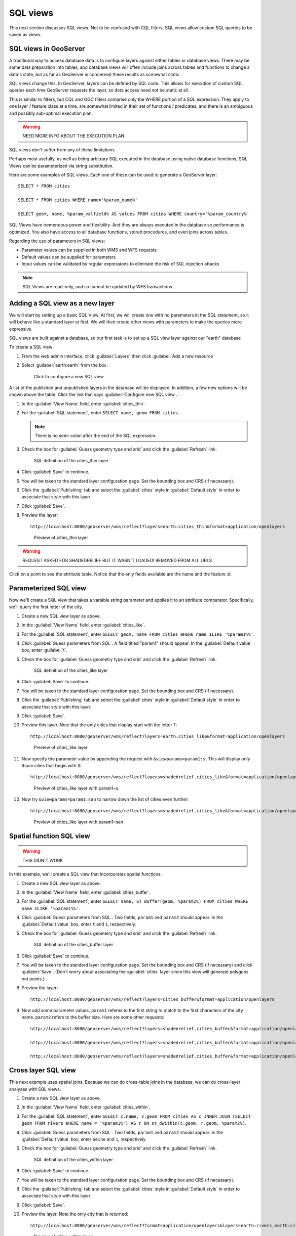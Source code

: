 .. _gsadv.filtering.sqlviews:

SQL views
=========

This next section discusses SQL views. Not to be confused with CQL filters, SQL views allow custom SQL queries to be saved as views.

SQL views in GeoServer
----------------------

A traditional way to access database data is to configure layers against either tables or database views. There may be some data preparation into tables, and database views will often include joins across tables and functions to change a data's state, but as far as GeoServer is concerned these results as somewhat static. 

SQL views change this. In GeoServer, layers can be defined by SQL code. This allows for execution of custom SQL queries each time GeoServer requests the layer, so data access need not be static at all.

This is similar to filters, but CQL and OGC filters comprise only the WHERE portion of a SQL expression. They apply to one layer / feature class at a time, are somewhat limited in their set of functions / predicates, and there is an ambiguous and possibly sub-optimal execution plan.

.. warning:: NEED MORE INFO ABOUT THE EXECUTION PLAN

SQL views don't suffer from any of these limitations.

Perhaps most usefully, as well as being arbitrary SQL executed in the database using native database functions, SQL Views can be parameterized via string substitution.

Here are some examples of SQL views. Each one of these can be used to generate a GeoServer layer::

  SELECT * FROM cities

  SELECT * FROM cities WHERE name='%param_name%'

  SELECT geom, name, %param_valfield% AS values FROM cities WHERE country='%param_country%'

SQL Views have tremendous power and flexibility. And they are always executed in the database so performance is optimized. You also have access to all database functions, stored procedures, and even joins across tables.

Regarding the use of parameters in SQL views:

* Parameter values can be supplied in both WMS and WFS requests
* Default values can be supplied for parameters
* Input values can be validated by regular expressions to eliminate the risk of SQL injection attacks

.. note:: SQL Views are read-only, and so cannot be updated by WFS transactions.


Adding a SQL view as a new layer
--------------------------------

We will start by setting up a basic SQL View. At first, we will create one with no parameters in the SQL statement, so it will behave like a standard layer at first. We will then create other views with parameters to make the queries more expressive.

SQL views are built against a database, so our first task is to set up a SQL view layer against our "earth" database

To create a SQL view:

#. From the web admin interface, click :guilabel:`Layers` then click :guilabel:`Add a new resource`

#. Select :guilabel:`earth:earth` from the box.

   .. figure:: img/sqlviews_newviewlink.png

      Click to configure a new SQL view

A list of the published and unpublished layers in the database will be displayed. In addition, a few new options will be shown above the table. Click the link that says :guilabel:`Configure new SQL view...`.

#. In the :guilabel:`View Name` field, enter :guilabel:`cities_thin`.

#. For the :guilabel:`SQL statement`, enter ``SELECT name, geom FROM cities``.

   .. note:: There is no semi-colon after the end of the SQL expression.

#. Check the box for :guilabel:`Guess geometry type and srid` and click the :guilabel:`Refresh` link.

   .. figure:: img/sqlviews_thinsql.png

      SQL definition of the cities_thin layer

#. Click :guilabel:`Save` to continue.

#. You will be taken to the standard layer configuration page. Set the bounding box and CRS (if necessary).

#. Click the :guilabel:`Publishing` tab and select the :guilabel:`cities` style in :guilabel:`Default style` in order to associate that style with this layer.

#. Click :guilabel:`Save`.

#. Preview the layer::

     http://localhost:8080/geoserver/wms/reflect?layers=earth:cities_thin&format=application/openlayers

   .. figure:: img/sqlviews_thinpreview.png

      Preview of cities_thin layer

.. warning:: REQUEST ASKED FOR SHADEDRELIEF BUT IT WASN'T LOADED! REMOVED FROM ALL URLS

Click on a point to see the attribute table. Notice that the only fields available are the name and the feature id.

Parameterized SQL view
----------------------

Now we'll create a SQL view that takes a variable string parameter and applies it to an attribute comparator. Specifically, we'll query the first letter of the city.

#. Create a new SQL view layer as above.

#. In the :guilabel:`View Name` field, enter :guilabel:`cities_like`.

#. For the :guilabel:`SQL statement`, enter ``SELECT geom, name FROM cities WHERE name ILIKE '%param1%%'``.

#. Click :guilabel:`Guess parameters from SQL`. A field titled "param1" should appear. In the :guilabel:`Default value` box, enter :guilabel:`t`.

#. Check the box for :guilabel:`Guess geometry type and srid` and click the :guilabel:`Refresh` link.

   .. figure:: img/sqlviews_likesql.png

      SQL definition of the cities_like layer

#. Click :guilabel:`Save` to continue.

#. You will be taken to the standard layer configuration page. Set the bounding box and CRS (if necessary).

#. Click the :guilabel:`Publishing` tab and select the :guilabel:`cities` style in :guilabel:`Default style` in order to associate that style with this layer.

#. Click :guilabel:`Save`.

#. Preview this layer. Note that the only cities that display start with the letter T::

     http://localhost:8080/geoserver/wms/reflect?layers=earth:cities_like&format=application/openlayers

   .. figure:: img/sqlviews_likepreview.png

      Preview of cities_like layer

#. Now specify the parameter value by appending the request with ``&viewparams=param1:s``. This will display only those cities that begin with S::

     http://localhost:8080/geoserver/wms/reflect?layers=shadedrelief,cities_like&format=application/openlayers&viewparams=param1:s

   .. figure:: img/sqlviews_likepreview2.png

      Preview of cities_like layer with param1=s

#. Now try ``&viewparams=param1:san`` to narrow down the list of cities even further::

     http://localhost:8080/geoserver/wms/reflect?layers=shadedrelief,cities_like&format=application/openlayers&viewparams=param1:san

   .. figure:: img/sqlviews_likepreview3.png

      Preview of cities_like layer with param1=san

Spatial function SQL view
-------------------------

.. warning:: THIS DIDN'T WORK

In this example, we'll create a SQL view that incorporates spatial functions.

#. Create a new SQL view layer as above.

#. In the :guilabel:`View Name` field, enter :guilabel:`cities_buffer`.

#. For the :guilabel:`SQL statement`, enter ``SELECT name, ST_Buffer(geom, %param2%) FROM cities WHERE name ILIKE '%param1%%'``.

#. Click :guilabel:`Guess parameters from SQL`. Two fields, ``param1`` and ``param2`` should appear. In the :guilabel:`Default value` box, enter ``t`` and ``1``, respectively.

#. Check the box for :guilabel:`Guess geometry type and srid` and click the :guilabel:`Refresh` link.

   .. figure:: img/sqlviews_buffersql.png

      SQL definition of the cities_buffer layer

#. Click :guilabel:`Save` to continue.

#. You will be taken to the standard layer configuration page. Set the bounding box and CRS (if necessary) and click :guilabel:`Save`. (Don't worry about associating the :guilabel:`cities` layer since this view will generate polygons not points.)

#. Preview the layer::

     http://localhost:8080/geoserver/wms/reflect?layers=cities_buffer&format=application/openlayers

#. Now add some parameter values. ``param1`` referes to the first string to match to the first characters of the city name. ``param2`` refers to the buffer size. Here are some other requests::

     http://localhost:8080/geoserver/wms/reflect?layers=shadedrelief,cities_buffer&format=application/openlayers&viewparams=param1:s

     http://localhost:8080/geoserver/wms/reflect?layers=shadedrelief,cities_buffer&format=application/openlayers&viewparams=param1:s;param2:4

     http://localhost:8080/geoserver/wms/reflect?layers=shadedrelief,cities_buffer&format=application/openlayers&viewparams=param1:s;param2:8

Cross layer SQL view
--------------------

This next example uses spatial joins. Because we can do cross-table joins in the database, we can do cross-layer analyses with SQL views.

#. Create a new SQL view layer as above.

#. In the :guilabel:`View Name` field, enter :guilabel:`cities_within`.

#. For the :guilabel:`SQL statement`, enter ``SELECT c.name, c.geom FROM cities AS c INNER JOIN (SELECT geom FROM rivers WHERE name = '%param1%') AS r ON st_dwithin(c.geom, r.geom, %param2%)``.

#. Click :guilabel:`Guess parameters from SQL`. Two fields, ``param1`` and ``param2`` should appear. In the :guilabel:`Default value` box, enter ``Seine`` and ``1``, respectively.

#. Check the box for :guilabel:`Guess geometry type and srid` and click the :guilabel:`Refresh` link.

   .. figure:: img/sqlviews_withinsql.png

      SQL definition of the cities_within layer

#. Click :guilabel:`Save` to continue.

#. You will be taken to the standard layer configuration page. Set the bounding box and CRS (if necessary).

#. Click the :guilabel:`Publishing` tab and select the :guilabel:`cities` style in :guilabel:`Default style` in order to associate that style with this layer.

#. Click :guilabel:`Save`.

#. Preview the layer. Note the only city that is returned::

     http://localhost:8080/geoserver/wms/reflect?format=application/openlayers&layers=earth:rivers,earth:cities_within

   .. figure:: img/sqlviews_withinpreview.png

      Preview of cities_within layer

#. Now try some other parameter values. ``param1`` refers to the name of the city, while ``param2`` refers to the distance to check for cities (in units of the source layer, in this case degrees)::

     http://localhost:8080/geoserver/wms/reflect?&format=application/openlayers&layers=earth:rivers,earth:cities_within&viewparams=param1:Thames

     http://localhost:8080/geoserver/wms/reflect?&format=application/openlayers&layers=earth:rivers,earth:cities_within&viewparams=param1:Danube

     http://localhost:8080/geoserver/wms/reflect?&format=application/openlayers&layers=earth:rivers,earth:cities_within&viewparams=param1:Danube;param2:5

Sample application
------------------

.. warning::

     Cross layer SQL View from NRK

     ``http://dl.dropbox.com/u/2306934/nrk.geo/examples/ut/map.html``

